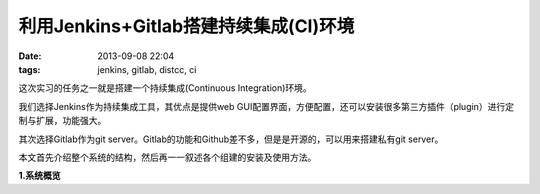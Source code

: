 利用Jenkins+Gitlab搭建持续集成(CI)环境
========================================

:date: 2013-09-08 22:04
:tags: jenkins, gitlab, distcc, ci

这次实习的任务之一就是搭建一个持续集成(Continuous Integration)环境。

我们选择Jenkins作为持续集成工具，其优点是提供web GUI配置界面，方便配置，还可以安装很多第三方插件（plugin）进行定制与扩展，功能强大。

其次选择Gitlab作为git server。Gitlab的功能和Github差不多，但是是开源的，可以用来搭建私有git server。

本文首先介绍整个系统的结构，然后再一一叙述各个组建的安装及使用方法。

**1.系统概览**


